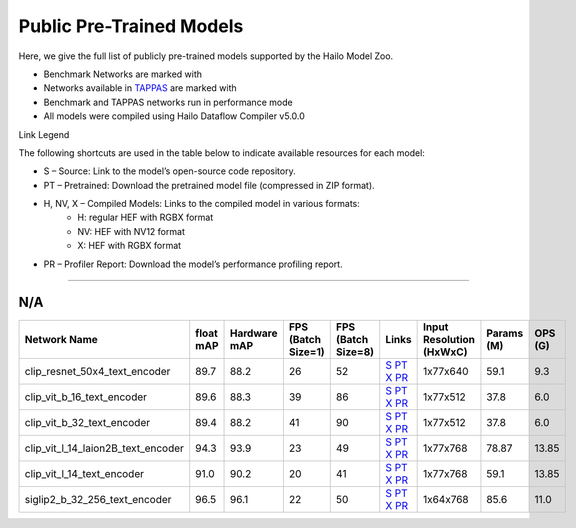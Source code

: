 
Public Pre-Trained Models
=========================

.. |rocket| image:: ../../images/rocket.png
  :width: 18

.. |star| image:: ../../images/star.png
  :width: 18

Here, we give the full list of publicly pre-trained models supported by the Hailo Model Zoo.

* Benchmark Networks are marked with |rocket|
* Networks available in `TAPPAS <https://github.com/hailo-ai/tappas>`_ are marked with |star|
* Benchmark and TAPPAS  networks run in performance mode
* All models were compiled using Hailo Dataflow Compiler v5.0.0

Link Legend

The following shortcuts are used in the table below to indicate available resources for each model:

* S – Source: Link to the model’s open-source code repository.
* PT – Pretrained: Download the pretrained model file (compressed in ZIP format).
* H, NV, X – Compiled Models: Links to the compiled model in various formats:
            * H: regular HEF with RGBX format
            * NV: HEF with NV12 format
            * X: HEF with RGBX format

* PR – Profiler Report: Download the model’s performance profiling report.



.. _Text_image_Retrieval:

--------------------

N/A
^^^

.. list-table::
   :widths: 31 9 7 11 9 8 8 8 9
   :header-rows: 1

   * - Network Name
     - float mAP
     - Hardware mAP
     - FPS (Batch Size=1)
     - FPS (Batch Size=8)
     - Links
     - Input Resolution (HxWxC)
     - Params (M)
     - OPS (G)
   * - clip_resnet_50x4_text_encoder
     - 89.7
     - 88.2
     - 26
     - 52
     - `S <https://huggingface.co/timm/resnet50x4_clip.openai>`_ `PT <https://hailo-model-zoo.s3.eu-west-2.amazonaws.com/ZeroShotClassification/clip/clip_resnet_50x4/text_encoder/pretrained/2024-09-16/clip_text_encoder_resnet50x4.zip>`_ `X <https://hailo-model-zoo.s3.eu-west-2.amazonaws.com/ModelZoo/Compiled/v5.0.0/hailo15h/clip_resnet_50x4_text_encoder.hef>`_ `PR <https://hailo-model-zoo.s3.eu-west-2.amazonaws.com/ModelZoo/Compiled/v5.0.0/hailo15h/clip_resnet_50x4_text_encoder_profiler_results_compiled.html>`_
     - 1x77x640
     - 59.1
     - 9.3
   * - clip_vit_b_16_text_encoder
     - 89.6
     - 88.3
     - 39
     - 86
     - `S <https://huggingface.co/openai/clip-vit-base-patch16>`_ `PT <https://hailo-model-zoo.s3.eu-west-2.amazonaws.com/ZeroShotClassification/clip/clip_vit_base_patch16_224/text_encoder/pretrained/2024-12-04/clip_text_encoder_vitb_16_sim.zip>`_ `X <https://hailo-model-zoo.s3.eu-west-2.amazonaws.com/ModelZoo/Compiled/v5.0.0/hailo15h/clip_vit_b_16_text_encoder.hef>`_ `PR <https://hailo-model-zoo.s3.eu-west-2.amazonaws.com/ModelZoo/Compiled/v5.0.0/hailo15h/clip_vit_b_16_text_encoder_profiler_results_compiled.html>`_
     - 1x77x512
     - 37.8
     - 6.0
   * - clip_vit_b_32_text_encoder
     - 89.4
     - 88.2
     - 41
     - 90
     - `S <https://huggingface.co/openai/clip-vit-base-patch32>`_ `PT <https://hailo-model-zoo.s3.eu-west-2.amazonaws.com/ZeroShotClassification/clip/clip_vit_base_patch32_224/text_encoder/pretrained/2024-12-04/clip_text_encoder_vitb_32_sim.zip>`_ `X <https://hailo-model-zoo.s3.eu-west-2.amazonaws.com/ModelZoo/Compiled/v5.0.0/hailo15h/clip_vit_b_32_text_encoder.hef>`_ `PR <https://hailo-model-zoo.s3.eu-west-2.amazonaws.com/ModelZoo/Compiled/v5.0.0/hailo15h/clip_vit_b_32_text_encoder_profiler_results_compiled.html>`_
     - 1x77x512
     - 37.8
     - 6.0
   * - clip_vit_l_14_laion2B_text_encoder
     - 94.3
     - 93.9
     - 23
     - 49
     - `S <https://huggingface.co/laion/CLIP-ViT-L-14-laion2B-s32B-b82K>`_ `PT <https://hailo-model-zoo.s3.eu-west-2.amazonaws.com/ZeroShotClassification/clip/clip_vit_large_patch14_laion2B/text_encoder/pretrained/2024-09-24/clip_text_encoder_vit_l_14_laion2B.zip>`_ `X <https://hailo-model-zoo.s3.eu-west-2.amazonaws.com/ModelZoo/Compiled/v5.0.0/hailo15h/clip_vit_l_14_laion2B_text_encoder.hef>`_ `PR <https://hailo-model-zoo.s3.eu-west-2.amazonaws.com/ModelZoo/Compiled/v5.0.0/hailo15h/clip_vit_l_14_laion2B_text_encoder_profiler_results_compiled.html>`_
     - 1x77x768
     - 78.87
     - 13.85
   * - clip_vit_l_14_text_encoder
     - 91.0
     - 90.2
     - 20
     - 41
     - `S <https://huggingface.co/openai/clip-vit-large-patch14>`_ `PT <https://hailo-model-zoo.s3.eu-west-2.amazonaws.com/ZeroShotClassification/clip/clip_vit_large_patch14_224/text_encoder/pretrained/2024-08-25/clip_text_encoder_vit_large.zip>`_ `X <https://hailo-model-zoo.s3.eu-west-2.amazonaws.com/ModelZoo/Compiled/v5.0.0/hailo15h/clip_vit_l_14_text_encoder.hef>`_ `PR <https://hailo-model-zoo.s3.eu-west-2.amazonaws.com/ModelZoo/Compiled/v5.0.0/hailo15h/clip_vit_l_14_text_encoder_profiler_results_compiled.html>`_
     - 1x77x768
     - 59.1
     - 13.85
   * - siglip2_b_32_256_text_encoder
     - 96.5
     - 96.1
     - 22
     - 50
     - `S <https://huggingface.co/google/siglip2-base-patch32-256>`_ `PT <https://hailo-model-zoo.s3.eu-west-2.amazonaws.com/ZeroShotClassification/siglip/siglip2_base_patch32_256/text_encoder/pretrained/2025-05-21/siglip2_base_patch32_256_text_encoder.zip>`_ `X <https://hailo-model-zoo.s3.eu-west-2.amazonaws.com/ModelZoo/Compiled/v5.0.0/hailo15h/siglip2_b_32_256_text_encoder.hef>`_ `PR <https://hailo-model-zoo.s3.eu-west-2.amazonaws.com/ModelZoo/Compiled/v5.0.0/hailo15h/siglip2_b_32_256_text_encoder_profiler_results_compiled.html>`_
     - 1x64x768
     - 85.6
     - 11.0
.. list-table::
   :header-rows: 1

   * - Network Name
     - FPS (Batch Size=1)
     - FPS (Batch Size=8)
     - Input Resolution (HxWxC)
     - Params (M)
     - OPS (G)
     - Pretrained
     - Source
     - Compiled
     - Profile Report
   * - siglip2_b_16_text_encoder
     - 97.4
     - 97.4
     - 23
     - 45
     - `S <https://huggingface.co/google/siglip2-base-patch16-224>`_ `PT <https://hailo-model-zoo.s3.eu-west-2.amazonaws.com/ZeroShotClassification/siglip/siglip2_base_patch16_224/text_encoder/pretrained/2025-05-12/siglip2_base_patch16_224_text_encoder.zip>`_ `X <https://hailo-model-zoo.s3.eu-west-2.amazonaws.com/ModelZoo/Compiled/v5.0.0/hailo15h/siglip2_b_16_text_encoder.hef>`_ `PR <https://hailo-model-zoo.s3.eu-west-2.amazonaws.com/ModelZoo/Compiled/v5.0.0/hailo15h/siglip2_b_16_text_encoder_profiler_results_compiled.html>`_
     - 1x64x768
     - 85.6
     - 11.1
